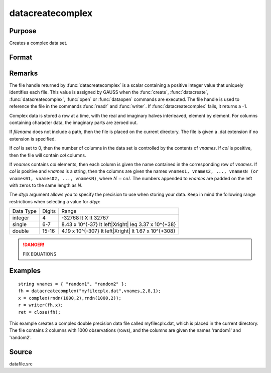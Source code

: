
datacreatecomplex
==============================================

Purpose
----------------

Creates a complex data set.

Format
----------------
.. function:: datacreatecomplex(filename, vnames, col, dtyp, vtyp)

    :param filename: name of data file.
    :type filename: string

    :param vnames: names of variables.
    :type vnames: string or Nx1 string array

    :param col: number of variables.
    :type col: scalar

    :param dtyp: data precision, one of the following:

        .. csv-table::
            :widths: auto

            "2", "2-byte, signed integer."
            "4", "4-byte, single precision."
            "8", "8-byte, double precision."

    :type dtyp: scalar

    :param vtyp: types of variables, may contain one or both of the following:

        .. csv-table::
            :widths: auto

            "0", "character variable."
            "1", "numeric variable."

    :type vtyp: scalar or Nx1 vector

    :returns: fh (*scalar*), file handle.

Remarks
-------

The file handle returned by :func:`datacreatecomplex` is a scalar containing a
positive integer value that uniquely identifies each file. This value is
assigned by GAUSS when the :func:`create`, :func:`datacreate`, :func:`datacreatecomplex`, :func:`open`
or :func:`dataopen` commands are executed. The file handle is used to reference
the file in the commands :func:`readr` and :func:`writer`. If :func:`datacreatecomplex` fails,
it returns a -1.

Complex data is stored a row at a time, with the real and imaginary
halves interleaved, element by element. For columns containing character
data, the imaginary parts are zeroed out.

If *filename* does not include a path, then the file is placed on the
current directory. The file is given a .dat extension if no extension is
specified.

If *col* is set to 0, then the number of columns in the data set is
controlled by the contents of *vnames*. If *col* is positive, then the file
will contain *col* columns.

If *vnames* contains *col* elements, then each column is given the name
contained in the corresponding row of *vnames*. If *col* is positive and
*vnames* is a string, then the columns are given the names ``vnames1,
vnames2, ..., vnamesN (or vnames01, vnames02, ..., vnamesN)``, where :math:`N = col`.
The numbers appended to *vnames* are padded on the left with zeros to
the same length as *N*.

The *dtyp* argument allows you to specify the precision to use when
storing your data. Keep in mind the following range restrictions when
selecting a value for *dtyp*:

+-----------+--------+---------------------------------------------------------+
| Data Type | Digits | Range                                                   |
+-----------+--------+---------------------------------------------------------+
| integer   | 4      | -32768 \lt X \lt 32767                                  |
+-----------+--------+---------------------------------------------------------+
| single    | 6-7    | 8.43 x 10^{-37} \lt \left|X\right| \leq 3.37 x 10^{+38} |
+-----------+--------+---------------------------------------------------------+
| double    | 15-16  | 4.19 x 10^{-307} \lt \left|X\right| \lt 1.67 x 10^{+308}|
+-----------+--------+---------------------------------------------------------+

.. DANGER:: FIX EQUATIONS

Examples
----------------

::

    string vnames = { "random1", "random2" };
    fh = datacreatecomplex("myfilecplx.dat",vnames,2,8,1);
    x = complex(rndn(1000,2),rndn(1000,2));
    r = writer(fh,x);
    ret = close(fh);

This example creates a complex double precision data file called myfilecplx.dat,
which is placed in the current directory. The file contains 2 columns
with 1000 observations (rows), and the columns are given the names 'random1'
and 'random2'.

Source
------

datafile.src

.. seealso:: Functions :func:`datacreate`, :func:`create`, :func:`dataopen`, :func:`writer`
